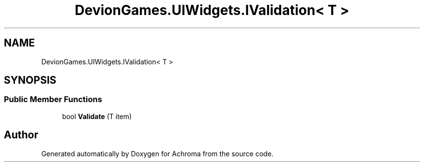 .TH "DevionGames.UIWidgets.IValidation< T >" 3 "Achroma" \" -*- nroff -*-
.ad l
.nh
.SH NAME
DevionGames.UIWidgets.IValidation< T >
.SH SYNOPSIS
.br
.PP
.SS "Public Member Functions"

.in +1c
.ti -1c
.RI "bool \fBValidate\fP (T item)"
.br
.in -1c

.SH "Author"
.PP 
Generated automatically by Doxygen for Achroma from the source code\&.
